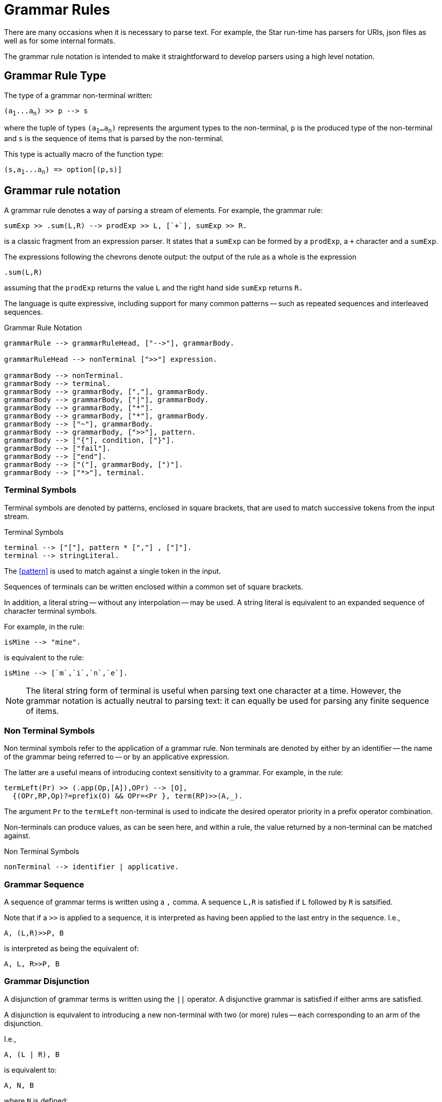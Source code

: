 [#grammarRules]
= Grammar Rules

(((grammar rules)))
There are many occasions when it is necessary to parse text. For example, the
Star run-time has parsers for URIs, json files as well as for some internal
formats.

The grammar rule notation is intended to make it straightforward to develop
parsers using a high level notation.

== Grammar Rule Type

The type of a grammar non-terminal written:

[source,star,subs="quotes"]
----
(a~1~...a~n~) >> p --> s
----

where the tuple of types `(a~1~...a~n~)` represents the argument types
to the non-terminal, `p` is the produced type of the non-terminal
and `s` is the sequence of items that is parsed by the
non-terminal.

[NOTE]
****
This type is actually macro of the function type:

[source,star,subs="quotes"]
----
(s,a~1~...a~n~) => option[(p,s)]
----
****

== Grammar rule notation

A grammar rule denotes a way of parsing a stream of elements. For example, the
grammar rule:

[source,star]
----
sumExp >> .sum(L,R) --> prodExp >> L, [`+`], sumExp >> R.
----

is a classic fragment from an expression parser. It states that a `sumExp` can
be formed by a `prodExp`, a `+` character and a `sumExp`.

The expressions following the chevrons denote output: the output of the rule as
a whole is the expression

[source,star]
----
.sum(L,R)
----

assuming that the `prodExp` returns the value `L` and the
right hand side `sumExp` returns `R.`

The language is quite expressive, including support for many common patterns --
such as repeated sequences and interleaved sequences.

[#grammarRuleFig]
.Grammar Rule Notation
[source,star]
----
grammarRule --> grammarRuleHead, ["-->"], grammarBody.

grammarRuleHead --> nonTerminal [">>"] expression.

grammarBody --> nonTerminal.
grammarBody --> terminal.
grammarBody --> grammarBody, [","], grammarBody.
grammarBody --> grammarBody, ["|"], grammarBody.
grammarBody --> grammarBody, ["*"].
grammarBody --> grammarBody, ["*"], grammarBody.
grammarBody --> ["~"], grammarBody.
grammarBody --> grammarBody, [">>"], pattern.
grammarBody --> ["{"], condition, ["}"].
grammarBody --> ["fail"].
grammarBody --> ["end"].
grammarBody --> ["("], grammarBody, [")"].
grammarBody --> ["*>"], terminal.
----

=== Terminal Symbols

Terminal symbols are denoted by patterns, enclosed in square brackets,
that are used to match successive tokens from the input stream.

[#terminalSymbolFig]
.Terminal Symbols
[source,star]
----
terminal --> ["["], pattern * [","] , ["]"].
terminal --> stringLiteral.
----

The <<pattern>> is used to match against a single token in the input.

Sequences of terminals can be written enclosed within a common set of
square brackets.

In addition, a literal string -- without any interpolation -- may be
used. A string literal is equivalent to an expanded sequence of
character terminal symbols.

For example, in the rule:

[source,star]
----
isMine --> "mine".
----

is equivalent to the rule:

[source,star]
----
isMine --> [`m`,`i`,`n`,`e`].
----

NOTE: The literal string form of terminal is useful when parsing text one
character at a time. However, the grammar notation is actually neutral
to parsing text: it can equally be used for parsing any finite
sequence of items.

=== Non Terminal Symbols

Non terminal symbols refer to the application of a grammar rule. Non
terminals are denoted by either by an identifier -- the name of the
grammar being referred to -- or by an applicative expression.

The latter are a useful means of introducing context sensitivity to a
grammar. For example, in the rule:

[source,star]
----
termLeft(Pr) >> (.app(Op,[A]),OPr) --> [O],
  {(OPr,RP,Op)?=prefix(O) && OPr=<Pr }, term(RP)>>(A,_).
----

The argument `Pr` to the `termLeft` non-terminal is used to
indicate the desired operator priority in a prefix operator
combination.

Non-terminals can produce values, as can be seen here, and within a
rule, the value returned by a non-terminal can be matched against.
  
[#nonTerminalSymbolFig]
.Non Terminal Symbols
[source,star]
----
nonTerminal --> identifier | applicative.
----

=== Grammar Sequence

A sequence of grammar terms is written using a `,` comma. A sequence `L,R` is
satisfied if `L` followed by `R` is satsified.

Note that if a `>>` is applied to a sequence, it is interpreted
as having been applied to the last entry in the sequence. I.e.,

[source,star]
----
A, (L,R)>>P, B
----

is interpreted as being the equivalent of:

[source,star]
----
A, L, R>>P, B
----

=== Grammar Disjunction

A disjunction of grammar terms is written using the `||`
operator. A disjunctive grammar is satisfied if either arms are
satisfied.

A disjunction is equivalent to introducing a new non-terminal with two
(or more) rules -- each corresponding to an arm of the disjunction.

I.e.,

[source,star]
----
A, (L | R), B
----

is equivalent to:

[source,star]
----
A, N, B
----
where `N` is defined:

[source,star]
----
N --> L.
N --> R.
----

If a disjunction has an output `>>` applied, then it is applied
to each of the arms:

[source,star]
----
A, (L | R)>>P, B
----

is equivalent to:

[source,star]
----
A, (L>>P | R>>P), B
----

which, in turn, is equivalent to:

[source,star]
----
A, N >> P, B
----

with:

[source,star]
----
N >> P --> L >> P.
N >> P --> R >> P.
----

=== Kleene Star

A starred grammar represents a repeated sequence of expressions.

For example,

[source,star]
----
A, B*, C
----

denotes zero or more occurrences of `B`, sandwiched between
`A` and `C`.

If the starred term has an output -- designated by `>>` -- then
the output is a `cons` list. Specifically, if `B` produced a
value of type `t`, then `B` produces `cons[t]`.

For example, the following rule corresponds to a traditional
definition of an identifier:

[source,star]
----
ident >> [F,..S]::string --> letter >> F, alphaNum * >> S.
----

where `letter` and `alphaNum` have their expected definitions.

Note that the value returned by `ident` above takes the
`cons` list of `char`acters and creates a `string` from
it using coercion.

NOTE: The term _Kleene Star_ is a reference to regular expression
grammars. However, the grammar notation is strictly more powerful than
regular expressions.

=== Interleaved Grammar

An interleaved grammar is a variation of the Kleene star, where the
intention is to parse a repeated sequence; but with a fragment
separating each item.

For example, the rule:

[source,star]
----
args >> Args --> exp * [`,`] >> Args
----

is intended to capture the common case of a sequence of expression
separated by commas.

As with Kleene star, the produced value is a `cons` list;
however, only the left hand side is used. For example, in the rule
above, `Args` is a `cons` list of the values returned by
`exp`.

=== Negated Grammar

A negated grammar is satisfied if the negated grammar is not. In
addition, a negated grammar does not consume any of the input --
although it does look ahead.

For example, the grammar body:

[source,star]
----
A, ~B, C
----

is satisfied if `A` is satisfied, with `C` being satisfied
immediately after `A`. In addition, `B` must not be
satisfiable following `A`.

For example,

[source,star]
----
integral --> digit*, ~ [`.`]
----

is a rule for parsing an integral number as a sequence of digits,
providing that they are not followed by a period.

=== Extract Value

Non-terminals can _produce_ a value that
can be used within a rule to help produce an overall value of the rule
itself. This is marked using the chevron form:

[source,star]
----
item >> pattern
----

The pattern pattern is matched against the value produced by the
non terminal.

=== Grammar Condition

Occasionally, it is useful, in a grammar, to include _semantic_ guards. This can
be done in a grammar rule by enclosing a <<condition>> within braces.

A grammar condition does not consume any input: it is used to verify a
condition based on the input consumed so far.

=== Grammar Reject

The `fail` grammar symbol is used to signal a non-parse. It will
cause the current rule to fail to parse.

This symbol is most often used implicitly: every rule set that does
not have a `default` rule has a rule of the form:

[source,star]
----
NT --> fail
----

added automatically.

===  Grammar End

The `end` grammar symbol only matches the end of the input. It is
useful for cases where a grammar must parse the entire input.

=== Skip

The `*>` production is primarily used in aiding error recovery. It
succeeds if there is a terminal that matches the argument in the
input. In addition, it discards the input -- not including the target
terminal itself.

The form of a `skip` is:

[source,star]
----
*> terminal
----

For example, to skip input up to (but not including) a semi-colon, one might use:
[source,star]
----
*> [`;`]
----

NOTE: Like a negation condition, `skip` conditions cannot produce any values.

Although the `*>` production can take any grammar form as its
argument, one is recommend to restrict this to simple grammars -- such
as terminals and/or the end of the input stream.

=== Reporting Errors

It can be important to continue parsing when the input is
incorrect. The error production allows a grammar to display an error. In
addition, to facilitate recovery, the error production also includes a
_skip to_ terminal.

For example, to report a missing bracket in an arithetic expression, one might use

[source,star]
----
exp0 >> E --> [`(`], exp >> E, ([`)`] | { reportError("missing right paren")}).
----

However, this can lead to an unfortunate cascade of errors: for
example, if the input has an extra punctuation mark.

The `skip` grammar allows one to attempt to recover from the
error by ignoring the input until some well known marker.

[source,star]
----
exp0 >> E --> [`(`], exp >> E, ([`)`] |
    { reportError("missing right paren")}, *> [`;`]).
----


